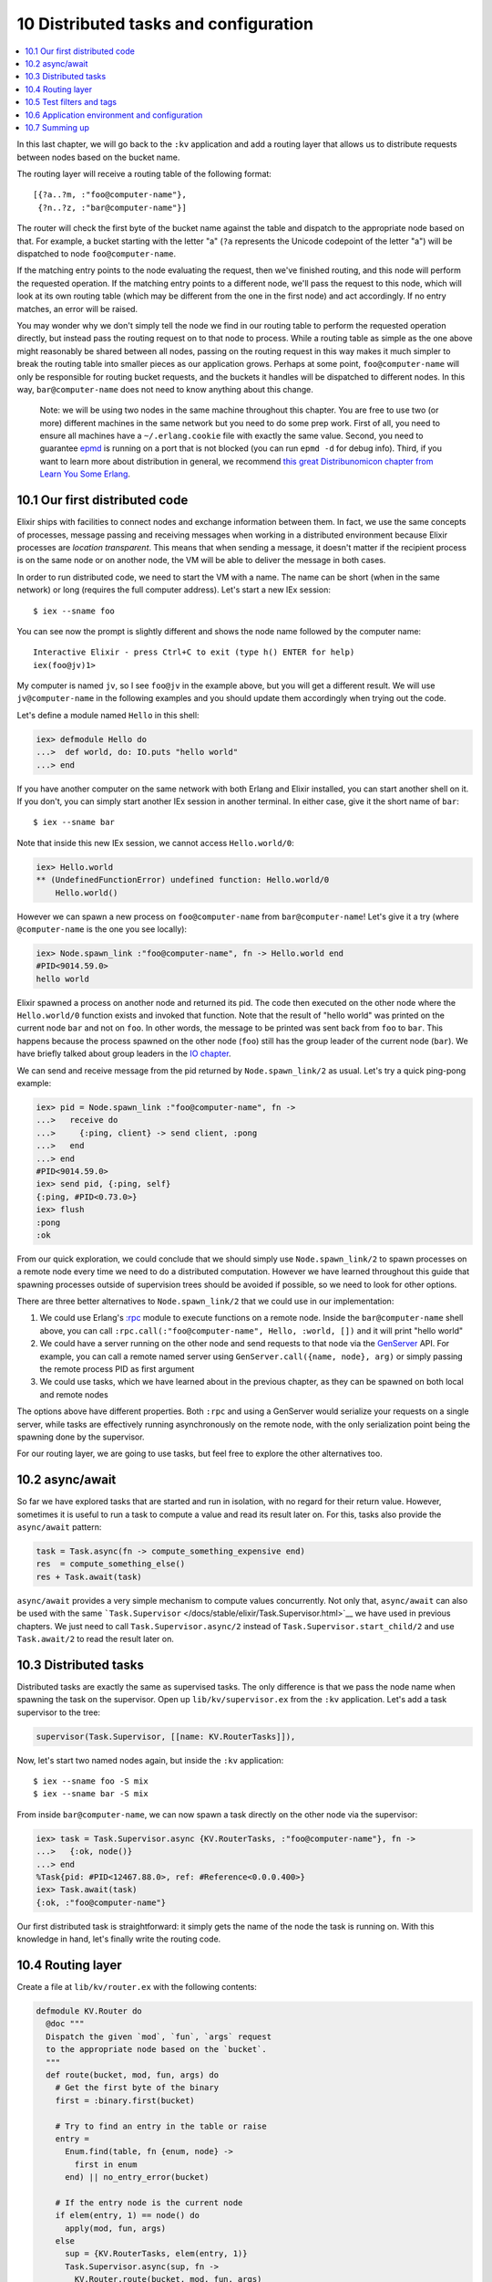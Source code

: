 10 Distributed tasks and configuration
==========================================================

.. contents:: :local:

In this last chapter, we will go back to the ``:kv`` application and add
a routing layer that allows us to distribute requests between nodes
based on the bucket name.

The routing layer will receive a routing table of the following format:

::

    [{?a..?m, :"foo@computer-name"},
     {?n..?z, :"bar@computer-name"}]

The router will check the first byte of the bucket name against the
table and dispatch to the appropriate node based on that. For example, a
bucket starting with the letter "a" (``?a`` represents the Unicode
codepoint of the letter "a") will be dispatched to node
``foo@computer-name``.

If the matching entry points to the node evaluating the request, then
we've finished routing, and this node will perform the requested
operation. If the matching entry points to a different node, we'll pass
the request to this node, which will look at its own routing table
(which may be different from the one in the first node) and act
accordingly. If no entry matches, an error will be raised.

You may wonder why we don't simply tell the node we find in our routing
table to perform the requested operation directly, but instead pass the
routing request on to that node to process. While a routing table as
simple as the one above might reasonably be shared between all nodes,
passing on the routing request in this way makes it much simpler to
break the routing table into smaller pieces as our application grows.
Perhaps at some point, ``foo@computer-name`` will only be responsible
for routing bucket requests, and the buckets it handles will be
dispatched to different nodes. In this way, ``bar@computer-name`` does
not need to know anything about this change.

    Note: we will be using two nodes in the same machine throughout this
    chapter. You are free to use two (or more) different machines in the
    same network but you need to do some prep work. First of all, you
    need to ensure all machines have a ``~/.erlang.cookie`` file with
    exactly the same value. Second, you need to guarantee
    `epmd <http://www.erlang.org/doc/man/epmd.html>`__ is running on a
    port that is not blocked (you can run ``epmd -d`` for debug info).
    Third, if you want to learn more about distribution in general, we
    recommend `this great Distribunomicon chapter from Learn You Some
    Erlang <http://learnyousomeerlang.com/distribunomicon>`__.

10.1 Our first distributed code
-------------------------------

Elixir ships with facilities to connect nodes and exchange information
between them. In fact, we use the same concepts of processes, message
passing and receiving messages when working in a distributed environment
because Elixir processes are *location transparent*. This means that
when sending a message, it doesn't matter if the recipient process is on
the same node or on another node, the VM will be able to deliver the
message in both cases.

In order to run distributed code, we need to start the VM with a name.
The name can be short (when in the same network) or long (requires the
full computer address). Let's start a new IEx session:

::

    $ iex --sname foo

You can see now the prompt is slightly different and shows the node name
followed by the computer name:

::

    Interactive Elixir - press Ctrl+C to exit (type h() ENTER for help)
    iex(foo@jv)1>

My computer is named ``jv``, so I see ``foo@jv`` in the example above,
but you will get a different result. We will use ``jv@computer-name`` in
the following examples and you should update them accordingly when
trying out the code.

Let's define a module named ``Hello`` in this shell:

.. code:: iex

    iex> defmodule Hello do
    ...>  def world, do: IO.puts "hello world"
    ...> end

If you have another computer on the same network with both Erlang and
Elixir installed, you can start another shell on it. If you don't, you
can simply start another IEx session in another terminal. In either
case, give it the short name of ``bar``:

::

    $ iex --sname bar

Note that inside this new IEx session, we cannot access
``Hello.world/0``:

.. code:: iex

    iex> Hello.world
    ** (UndefinedFunctionError) undefined function: Hello.world/0
        Hello.world()

However we can spawn a new process on ``foo@computer-name`` from
``bar@computer-name``! Let's give it a try (where ``@computer-name`` is
the one you see locally):

.. code:: iex

    iex> Node.spawn_link :"foo@computer-name", fn -> Hello.world end
    #PID<9014.59.0>
    hello world

Elixir spawned a process on another node and returned its pid. The code
then executed on the other node where the ``Hello.world/0`` function
exists and invoked that function. Note that the result of "hello world"
was printed on the current node ``bar`` and not on ``foo``. In other
words, the message to be printed was sent back from ``foo`` to ``bar``.
This happens because the process spawned on the other node (``foo``)
still has the group leader of the current node (``bar``). We have
briefly talked about group leaders in the `IO
chapter </getting_started/12.html>`__.

We can send and receive message from the pid returned by
``Node.spawn_link/2`` as usual. Let's try a quick ping-pong example:

.. code:: iex

    iex> pid = Node.spawn_link :"foo@computer-name", fn ->
    ...>   receive do
    ...>     {:ping, client} -> send client, :pong
    ...>   end
    ...> end
    #PID<9014.59.0>
    iex> send pid, {:ping, self}
    {:ping, #PID<0.73.0>}
    iex> flush
    :pong
    :ok

From our quick exploration, we could conclude that we should simply use
``Node.spawn_link/2`` to spawn processes on a remote node every time we
need to do a distributed computation. However we have learned throughout
this guide that spawning processes outside of supervision trees should
be avoided if possible, so we need to look for other options.

There are three better alternatives to ``Node.spawn_link/2`` that we
could use in our implementation:

1. We could use Erlang's `:rpc <http://erlang.org/doc/man/rpc.html>`__
   module to execute functions on a remote node. Inside the
   ``bar@computer-name`` shell above, you can call
   ``:rpc.call(:"foo@computer-name", Hello, :world, [])`` and it will
   print "hello world"

2. We could have a server running on the other node and send requests to
   that node via the `GenServer </docs/stable/elixir/GenServer.html>`__
   API. For example, you can call a remote named server using
   ``GenServer.call({name, node}, arg)`` or simply passing the remote
   process PID as first argument

3. We could use tasks, which we have learned about in the previous
   chapter, as they can be spawned on both local and remote nodes

The options above have different properties. Both ``:rpc`` and using a
GenServer would serialize your requests on a single server, while tasks
are effectively running asynchronously on the remote node, with the only
serialization point being the spawning done by the supervisor.

For our routing layer, we are going to use tasks, but feel free to
explore the other alternatives too.

10.2 async/await
----------------

So far we have explored tasks that are started and run in isolation,
with no regard for their return value. However, sometimes it is useful
to run a task to compute a value and read its result later on. For this,
tasks also provide the ``async/await`` pattern:

.. code:: elixir

    task = Task.async(fn -> compute_something_expensive end)
    res  = compute_something_else()
    res + Task.await(task)

``async/await`` provides a very simple mechanism to compute values
concurrently. Not only that, ``async/await`` can also be used with the
same ```Task.Supervisor`` </docs/stable/elixir/Task.Supervisor.html>`__
we have used in previous chapters. We just need to call
``Task.Supervisor.async/2`` instead of ``Task.Supervisor.start_child/2``
and use ``Task.await/2`` to read the result later on.

10.3 Distributed tasks
----------------------

Distributed tasks are exactly the same as supervised tasks. The only
difference is that we pass the node name when spawning the task on the
supervisor. Open up ``lib/kv/supervisor.ex`` from the ``:kv``
application. Let's add a task supervisor to the tree:

.. code:: elixir

    supervisor(Task.Supervisor, [[name: KV.RouterTasks]]),

Now, let's start two named nodes again, but inside the ``:kv``
application:

::

    $ iex --sname foo -S mix
    $ iex --sname bar -S mix

From inside ``bar@computer-name``, we can now spawn a task directly on
the other node via the supervisor:

.. code:: iex

    iex> task = Task.Supervisor.async {KV.RouterTasks, :"foo@computer-name"}, fn ->
    ...>   {:ok, node()}
    ...> end
    %Task{pid: #PID<12467.88.0>, ref: #Reference<0.0.0.400>}
    iex> Task.await(task)
    {:ok, :"foo@computer-name"}

Our first distributed task is straightforward: it simply gets the name
of the node the task is running on. With this knowledge in hand, let's
finally write the routing code.

10.4 Routing layer
------------------

Create a file at ``lib/kv/router.ex`` with the following contents:

.. code:: elixir

    defmodule KV.Router do
      @doc """
      Dispatch the given `mod`, `fun`, `args` request
      to the appropriate node based on the `bucket`.
      """
      def route(bucket, mod, fun, args) do
        # Get the first byte of the binary
        first = :binary.first(bucket)

        # Try to find an entry in the table or raise
        entry =
          Enum.find(table, fn {enum, node} ->
            first in enum
          end) || no_entry_error(bucket)

        # If the entry node is the current node
        if elem(entry, 1) == node() do
          apply(mod, fun, args)
        else
          sup = {KV.RouterTasks, elem(entry, 1)}
          Task.Supervisor.async(sup, fn ->
            KV.Router.route(bucket, mod, fun, args)
          end) |> Task.await()
        end
      end

      defp no_entry_error(bucket) do
        raise "could not find entry for #{inspect bucket} in table #{inspect table}"
      end

      @doc """
      The routing table.
      """
      def table do
        # Replace computer-name with your local machine name.
        [{?a..?m, :"foo@computer-name"},
         {?n..?z, :"bar@computer-name"}]
      end
    end

Let's write a test to verify our router works. Create a file named
``test/kv/router_test.exs`` containing:

.. code:: elixir

    defmodule KV.RouterTest do
      use ExUnit.Case, async: true

      test "route requests accross nodes" do
        assert KV.Router.route("hello", Kernel, :node, []) ==
               :"foo@computer-name"
        assert KV.Router.route("world", Kernel, :node, []) ==
               :"bar@computer-name"
      end

      test "raises on unknown entries" do
        assert_raise RuntimeError, ~r/could not find entry/, fn ->
          KV.Router.route(<<0>>, Kernel, :node, [])
        end
      end
    end

The first test simply invokes ``Kernel.node/0``, which returns the name
of the current node, based on the bucket names "hello" and "world".
According to our routing table so far, we should get
``foo@computer-name`` and ``bar@computer-name`` as responses,
respectively.

The second test just checks that the code raises for unknown entries.

In order to run the first test, we need to have two nodes running. Let's
restart the node named ``bar``, which is going to be used by tests:

::

    $ iex --sname bar -S mix

And now run tests with:

::

    $ elixir --sname foo -S mix test

Our test should successfuly pass. Excellent!

10.5 Test filters and tags
--------------------------

Although our tests pass, our testing structure is getting more complex.
In particular, running tests with only ``mix test`` causes failures in
our suite, since our test requires a connection to another node.

Luckily, ExUnit ships with a facility to tag tests, allowing us to run
specific callbacks or even filter tests altogether based on those tags.

All we need to do to tag a test is simply call ``@tag`` before the test
name. Back to ``test/kv/routest_test.exs``, let's add a ``:distributed``
tag:

.. code:: elixir

    @tag :distributed
    test "route requests accross nodes" do

Writing ``@tag :distributed`` is equivalent to writing
``@tag distributed: true``.

With the test properly tagged, we can now check if the node is alive on
the network and, if not, we can exclude all distributed tests. Open up
``test/test_helper.exs`` inside the ``:kv`` application and add the
following:

.. code:: elixir

    exclude =
      if Node.alive?, do: [], else: [distributed: true]

    ExUnit.start(exclude: exclude)

Now run tests with ``mix test``:

::

    $ mix test
    Excluding tags: [distributed: true]

    .......

    Finished in 0.1 seconds (0.1s on load, 0.01s on tests)
    7 tests, 0 failures

This time all tests passed and ExUnit warned us that distributed tests
were being excluded. If you run tests with
``$ elixir --sname foo -S mix test``, one extra test should run and
successfully pass as long as the ``bar@computer-name`` node is
available.

The ``mix test`` command also allows us to dynamically include and
exclude tags. For example, we can run
``$ mix test --include distributed`` to run distributed tests regardless
of the value set in ``test/test_helper.exs``. We could also pass
``--exclude`` to exclude a particular tag from the command line.
Finally, ``--only`` can be used to run only tests with a particular tag:

::

    $ elixir --sname foo -S mix test --only distributed

You can read more about filters, tags and the default tags in
```ExUnit.Case`` module
documentation </docs/stable/ex_unit/ExUnit.Case.html>`__.

10.6 Application environment and configuration
----------------------------------------------

So far we have hardcoded the routing table into the ``KV.Router``
module. However, we would like to make the table dynamic. This allows us
not only to configure development/test/production, but also to allow
different nodes to run with different entries in the routing table.
There is a feature of OTP that does exactly that: the application
environment.

Each application has an environment that stores the application specific
configuration by key. For example, we could store the routing table in
the ``:kv`` application environment, giving it a default value and
allowing other applications to change the table as needed.

Open up ``apps/kv/mix.exs`` and change the ``application/0`` function to
return the following:

.. code:: elixir

    def application do
      [applications: [],
       env: [routing_table: []],
       mod: {KV, []}]
    end

We have added a new ``:env`` key to the application. It returns the
application default environment, which has an entry of key
``:routing_table`` and value of an empty list. It makes sense for the
application environment to ship with an empty table, as the specific
routing table depends on the testing/deployment structure.

In order to use the application environment in our code, we just need to
replace ``KV.Router.table/0`` with the definition below:

.. code:: elixir

    @doc """
    The routing table.
    """
    def table do
      Application.get_env(:kv, :routing_table)
    end

We use ``Application.get_env/2`` to read the entry for
``:routing_table`` in ``:kv``'s environment. You can find more
information and other functions to manipulate the app environment in the
`Application module </docs/stable/elixir/Application.html>`__.

Since our routing table is now empty, our distributed test should fail.
Restart the apps and re-run tests to see the failure:

::

    $ iex --sname bar -S mix
    $ elixir --sname foo -S mix test --only distributed

The interesting thing about the application environment is that it can
be configured not only for the current application, but for all
applications. Such configuration is done by the ``config/config.exs``
file. For example, we can configure IEx default prompt to another value.
Just open ``apps/kv/config/config.exs`` and add the following to the
end:

.. code:: elixir

    config :iex, default_prompt: ">>>"

Start IEx with ``iex -S mix`` and you can see that the IEx prompt has
changed.

This means we can configure our ``:routing_table`` directly in the
``config/config.exs`` file as well:

.. code:: elixir

    # Replace computer-name with your local machine nodes.
    config :kv, :routing_table,
           [{?a..?m, :"foo@computer-name"},
            {?n..?z, :"bar@computer-name"}]

Restart the nodes and run distributed tests again. Now they should all
pass.

Each application has its own ``config/config.exs`` file and they are not
shared in any way. Configuration can also be set per environment. Read
the contents of the config file for the ``:kv`` application for more
information on how to do so.

Since config files are not shared, if you run tests from the umbrella
root, they will fail because the configuration we just added to ``:kv``
is not available there. However, if you open up ``config/config.exs`` in
the umbrella, it has instructions on how to import config files from
children applications. You just need to invoke:

.. code:: elixir

    import_config "../apps/kv/config/config.exs"

The ``mix run`` command also accepts a ``--config`` flag, which allows
configuration files to be given on demand. This could be used to start
different nodes, each with its own specific configuration (for example,
different routing tables).

Overall, the built-in ability to configure applications and the fact
that we have built our software as an umbrella application gives us
plenty of options when deploying the software. We can:

-  deploy the umbrella application to a node that will work as both TCP
   server and key-value storage

-  deploy the ``:kv_server`` application to work only as a TCP server as
   long as the routing table points only to other nodes

-  deploy only the ``:kv`` application when we want a node to work only
   as storage (no TCP access)

As we add more applications in the future, we can continue controlling
our deploy with the same level of granularity, cherry-picking which
applications with which configuration are going to production. We can
also consider building multiple releases with a tool like
`exrm <https://github.com/bitwalker/exrm>`__, which will package the
chosen applications and configuration, including the current Erlang and
Elixir installations, so we can deploy the application even if the
runtime is not pre-installed on the target system.

Finally, we have learned some new things in this chapter, and they could
be applied to the ``:kv_server`` application as well. We are going to
leave the next steps as an exercise:

-  change the ``:kv_server`` application to read the port from its
   application environment instead of using the hardcoded value of 4040

-  change and configure the ``:kv_server`` application to use the
   routing functionality instead of dispatching directly to the local
   ``KV.Registry``. For ``:kv_server`` tests, you can make the routing
   table simply point to the current node itself

10.7 Summing up
---------------

In this chapter we have built a simple router as a way to explore the
distributed features of Elixir and the Erlang VM, and learned how to
configure its routing table. This is the last chapter in our Mix and OTP
guide.

Throughout the guide, we have built a very simple distributed key-value
store as an opportunity to explore many constructs like generic servers,
event managers, supervisors, tasks, agents, applications and more. Not
only that, we have written tests for the whole application, getting
familiar with ExUnit, and learned how to use the Mix build tool to
accomplish a wide range of tasks.

If you are looking for a distributed key-value store to use in
production, you should definitely look into
`Riak <http://basho.com/riak/>`__, which also runs in the Erlang VM. In
Riak, the buckets are replicated, to avoid data loss, and instead of a
router, they use `consistent
hashing <http://en.wikipedia.org/wiki/Consistent_hashing>`__ to map a
bucket to a node. A consistent hashing algorithm helps reduce the amount
of data that needs to be migrated when new nodes to store buckets are
added to your infrastructure.
